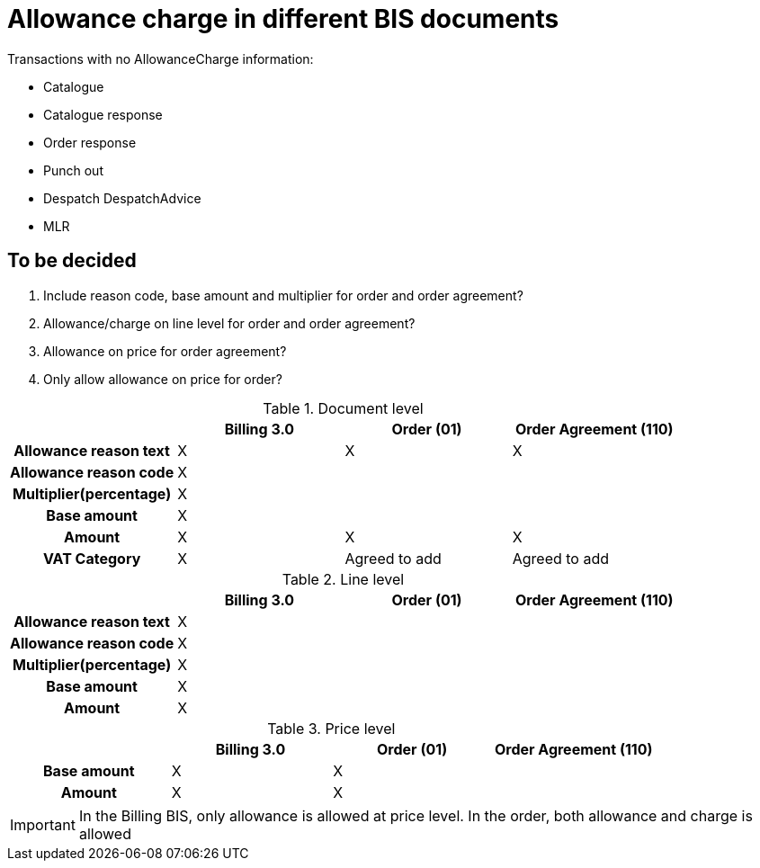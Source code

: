 
= Allowance charge in different BIS documents

Transactions with no AllowanceCharge information:

* Catalogue
* Catalogue response
* Order response
* Punch out
* Despatch DespatchAdvice
* MLR


== To be decided
. Include reason code, base amount and multiplier for order and order agreement?
. Allowance/charge on line level for order and order agreement?
. Allowance on price for order agreement?
. Only allow allowance on price for order?


.Document level
[cols="2h,^2,^2, 2", options="header"]
|===

|
| Billing 3.0
| Order (01)
| Order Agreement (110)

| Allowance reason text
a| X
a| X
a| X




| Allowance reason code
a| X
|
|


| Multiplier(percentage)
a| X
|
|


| Base amount
a| X
|
|

| Amount
a| X
a| X
a| X

| VAT Category
a| X
| Agreed to add
| Agreed to add

|===


.Line level
[cols="2h,^2,^2, 2", options="header"]
|===

|
| Billing 3.0
| Order (01)
| Order Agreement (110)

| Allowance reason text
a| X
|
|


| Allowance reason code
a| X
|
|


| Multiplier(percentage)
a| X
|
|


| Base amount
a| X
|
|

| Amount
a| X
|
|

|===

.Price level
[cols="2h,^2,^2, 2", options="header"]
|===

|
| Billing 3.0
| Order (01)
| Order Agreement (110)


| Base amount
a| X
a| X
|


| Amount
a| X
a| X
|

|===

IMPORTANT: In the Billing BIS, only allowance is allowed at price level. In the order, both allowance and charge is allowed
